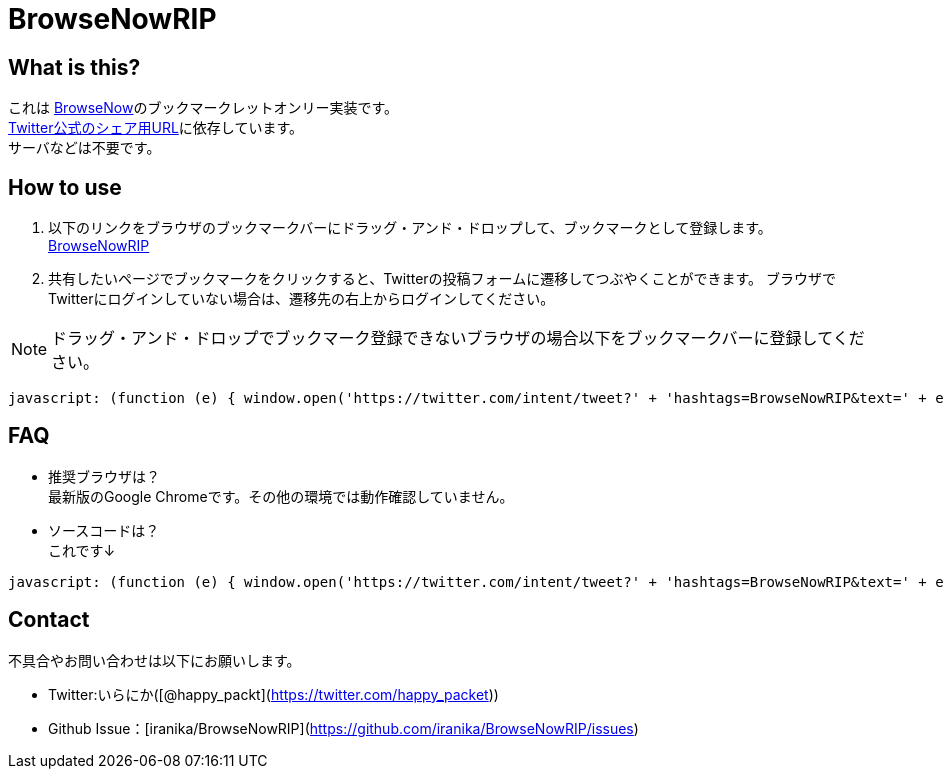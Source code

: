 = BrowseNowRIP

== What is this?

これは link:https://github.com/kamaboko123/BrowseNow[BrowseNow]のブックマークレットオンリー実装です。 +
link:https://twitter.com/intent/tweet[Twitter公式のシェア用URL]に依存しています。 +
サーバなどは不要です。 +

== How to use

. 以下のリンクをブラウザのブックマークバーにドラッグ・アンド・ドロップして、ブックマークとして登録します。 +
link:++javascript: (function (e) { window.open('https://twitter.com/intent/tweet?' + 'hashtags=BrowseNowRIP&text=' + e(document.title) + '(' + e(location.href) + ')', null, 'width=520,height=500'); })(encodeURIComponent);++[BrowseNowRIP]

. 共有したいページでブックマークをクリックすると、Twitterの投稿フォームに遷移してつぶやくことができます。  
ブラウザでTwitterにログインしていない場合は、遷移先の右上からログインしてください。

NOTE: ドラッグ・アンド・ドロップでブックマーク登録できないブラウザの場合以下をブックマークバーに登録してください。

[source, js]
----
javascript: (function (e) { window.open('https://twitter.com/intent/tweet?' + 'hashtags=BrowseNowRIP&text=' + e(document.title) + '(' + e(location.href) + ')', null, 'width=520,height=500'); })(encodeURIComponent);
----

== FAQ

* 推奨ブラウザは？ +
最新版のGoogle Chromeです。その他の環境では動作確認していません。

* ソースコードは？ +
これです↓ +
[source, javascript]
----
javascript: (function (e) { window.open('https://twitter.com/intent/tweet?' + 'hashtags=BrowseNowRIP&text=' + e(document.title) + '(' + e(location.href) + ')', null, 'width=520,height=500'); })(encodeURIComponent);
----


== Contact

不具合やお問い合わせは以下にお願いします。

* Twitter:いらにか([@happy_packt](https://twitter.com/happy_packet))
* Github Issue：[iranika/BrowseNowRIP](https://github.com/iranika/BrowseNowRIP/issues)
